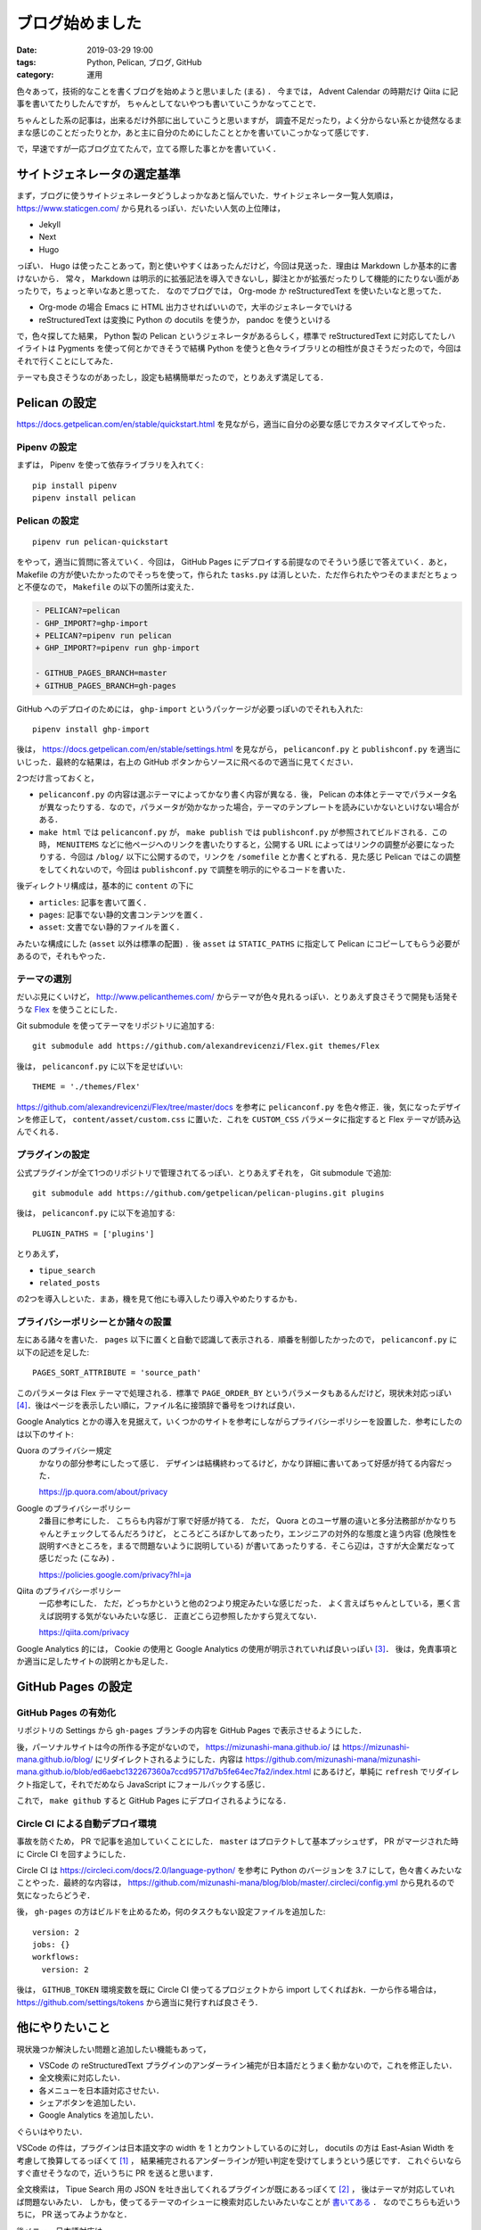 ブログ始めました
====================

:date: 2019-03-29 19:00
:tags: Python, Pelican, ブログ, GitHub
:category: 運用

色々あって，技術的なことを書くブログを始めようと思いました (まる) ．
今までは， Advent Calendar の時期だけ Qiita に記事を書いてたりしたんですが，
ちゃんとしてないやつも書いていこうかなってことで．

ちゃんとした系の記事は，出来るだけ外部に出していこうと思いますが，
調査不足だったり，よく分からない系とか徒然なるままな感じのことだったりとか，あと主に自分のためにしたこととかを書いていこっかなって感じです．

で，早速ですが一応ブログ立てたんで，立てる際した事とかを書いていく．

サイトジェネレータの選定基準
--------------------------------

まず，ブログに使うサイトジェネレータどうしよっかなあと悩んでいた．サイトジェネレータ一覧人気順は， https://www.staticgen.com/ から見れるっぽい．だいたい人気の上位陣は，

* Jekyll
* Next
* Hugo

っぽい． Hugo は使ったことあって，割と使いやすくはあったんだけど，今回は見送った．理由は Markdown しか基本的に書けないから．
常々， Markdown は明示的に拡張記法を導入できないし，脚注とかが拡張だったりして機能的にたりない面があったりで，ちょっと辛いなあと思ってた．
なのでブログでは， Org-mode か reStructuredText を使いたいなと思ってた．

* Org-mode の場合 Emacs に HTML 出力させればいいので，大半のジェネレータでいける
* reStructuredText は変換に Python の docutils を使うか， pandoc を使うといける

で，色々探してた結果， Python 製の Pelican というジェネレータがあるらしく，標準で reStructuredText に対応してたしハイライトは Pygments を使って何とかできそうで結構 Python を使うと色々ライブラリとの相性が良さそうだったので，今回はそれで行くことにしてみた．

テーマも良さそうなのがあったし，設定も結構簡単だったので，とりあえず満足してる．

Pelican の設定
------------------

https://docs.getpelican.com/en/stable/quickstart.html を見ながら，適当に自分の必要な感じでカスタマイズしてやった．

Pipenv の設定
::::::::::::::::::::

まずは， Pipenv を使って依存ライブラリを入れてく::

  pip install pipenv
  pipenv install pelican

Pelican の設定
:::::::::::::::::::

::

  pipenv run pelican-quickstart

をやって，適当に質問に答えていく．今回は， GitHub Pages にデプロイする前提なのでそういう感じで答えていく．あと， Makefile の方が使いたかったのでそっちを使って，作られた ``tasks.py`` は消しといた．ただ作られたやつそのままだとちょっと不便なので， ``Makefile`` の以下の箇所は変えた．

.. code-block:: diff

  - PELICAN?=pelican
  - GHP_IMPORT?=ghp-import
  + PELICAN?=pipenv run pelican
  + GHP_IMPORT?=pipenv run ghp-import

  - GITHUB_PAGES_BRANCH=master
  + GITHUB_PAGES_BRANCH=gh-pages

GitHub へのデプロイのためには， ``ghp-import`` というパッケージが必要っぽいのでそれも入れた::

  pipenv install ghp-import

後は， https://docs.getpelican.com/en/stable/settings.html を見ながら， ``pelicanconf.py`` と ``publishconf.py`` を適当にいじった．最終的な結果は，右上の GitHub ボタンからソースに飛べるので適当に見てください．

2つだけ言っておくと，

* ``pelicanconf.py`` の内容は選ぶテーマによってかなり書く内容が異なる．後， Pelican の本体とテーマでパラメータ名が異なったりする．なので，パラメータが効かなかった場合，テーマのテンプレートを読みにいかないといけない場合がある．
* ``make html`` では ``pelicanconf.py`` が， ``make publish`` では ``publishconf.py`` が参照されてビルドされる．この時， ``MENUITEMS`` などに他ページへのリンクを書いたりすると，公開する URL によってはリンクの調整が必要になったりする．今回は ``/blog/`` 以下に公開するので，リンクを ``/somefile`` とか書くとずれる．見た感じ Pelican ではこの調整をしてくれないので，今回は ``publishconf.py`` で調整を明示的にやるコードを書いた．

後ディレクトリ構成は，基本的に ``content`` の下に

* ``articles``: 記事を書いて置く．
* ``pages``: 記事でない静的文書コンテンツを置く．
* ``asset``: 文書でない静的ファイルを置く．

みたいな構成にした (``asset`` 以外は標準の配置) ．後 ``asset`` は ``STATIC_PATHS`` に指定して Pelican にコピーしてもらう必要があるので，それもやった．

テーマの選別
::::::::::::::

だいぶ見にくいけど， http://www.pelicanthemes.com/ からテーマが色々見れるっぽい．とりあえず良さそうで開発も活発そうな `Flex <https://github.com/alexandrevicenzi/Flex>`_ を使うことにした．

Git submodule を使ってテーマをリポジトリに追加する::

  git submodule add https://github.com/alexandrevicenzi/Flex.git themes/Flex

後は， ``pelicanconf.py`` に以下を足せばいい::

  THEME = './themes/Flex'

https://github.com/alexandrevicenzi/Flex/tree/master/docs を参考に ``pelicanconf.py`` を色々修正．後，気になったデザインを修正して， ``content/asset/custom.css`` に置いた．これを ``CUSTOM_CSS`` パラメータに指定すると Flex テーマが読み込んでくれる．

プラグインの設定
::::::::::::::::::

公式プラグインが全て1つのリポジトリで管理されてるっぽい．とりあえずそれを， Git submodule で追加::

  git submodule add https://github.com/getpelican/pelican-plugins.git plugins

後は， ``pelicanconf.py`` に以下を追加する::

  PLUGIN_PATHS = ['plugins']

とりあえず，

* ``tipue_search``
* ``related_posts``

の2つを導入しといた．まあ，機を見て他にも導入したり導入やめたりするかも．

プライバシーポリシーとか諸々の設置
:::::::::::::::::::::::::::::::::::::

左にある諸々を書いた． ``pages`` 以下に置くと自動で認識して表示される．順番を制御したかったので， ``pelicanconf.py`` に以下の記述を足した::

  PAGES_SORT_ATTRIBUTE = 'source_path'

このパラメータは Flex テーマで処理される．標準で ``PAGE_ORDER_BY`` というパラメータもあるんだけど，現状未対応っぽい [#support-page-order-in-flex-theme]_．後はページを表示したい順に，ファイル名に接頭辞で番号をつければ良い．

Google Analytics とかの導入を見据えて，いくつかのサイトを参考にしながらプライバシーポリシーを設置した．参考にしたのは以下のサイト:

Quora のプライバシー規定
  かなりの部分参考にしたって感じ．
  デザインは結構終わってるけど，かなり詳細に書いてあって好感が持てる内容だった．

  https://jp.quora.com/about/privacy

Google のプライバシーポリシー
  2番目に参考にした．
  こちらも内容が丁寧で好感が持てる．
  ただ， Quora とのユーザ層の違いと多分法務部がかなりちゃんとチェックしてるんだろうけど，
  ところどころぼかしてあったり，エンジニアの対外的な態度と違う内容 (危険性を説明すべきところを，まるで問題ないように説明している)
  が書いてあったりする．そこら辺は，さすが大企業だなって感じだった (こなみ) ．

  https://policies.google.com/privacy?hl=ja

Qiita のプライバシーポリシー
  一応参考にした．
  ただ，どっちかというと他の2つより規定みたいな感じだった．
  よく言えばちゃんとしている，悪く言えば説明する気がないみたいな感じ．
  正直どこら辺参照したかすら覚えてない．

  https://qiita.com/privacy

Google Analytics 的には， Cookie の使用と Google Analytics の使用が明示されていれば良いっぽい [#google-analytics-privacy-rule]_． 後は，免責事項とか適当に足したサイトの説明とかも足した．

GitHub Pages の設定
-----------------------

GitHub Pages の有効化
:::::::::::::::::::::::::

リポジトリの Settings から ``gh-pages`` ブランチの内容を GitHub Pages で表示させるようにした．

後，パーソナルサイトは今の所作る予定がないので， https://mizunashi-mana.github.io/ は https://mizunashi-mana.github.io/blog/ にリダイレクトされるようにした．内容は https://github.com/mizunashi-mana/mizunashi-mana.github.io/blob/ed6aebc132267360a7ccd95717d7b5fe64ec7fa2/index.html にあるけど，単純に ``refresh`` でリダイレクト指定して，それでだめなら JavaScript にフォールバックする感じ．

これで， ``make github`` すると GitHub Pages にデプロイされるようになる．

Circle CI による自動デプロイ環境
:::::::::::::::::::::::::::::::::::

事故を防ぐため， PR で記事を追加していくことにした． ``master`` はプロテクトして基本プッシュせず， PR がマージされた時に Circle CI を回すようにした．

Circle CI は https://circleci.com/docs/2.0/language-python/ を参考に Python のバージョンを 3.7 にして，色々書くみたいなことやった．最終的な内容は， https://github.com/mizunashi-mana/blog/blob/master/.circleci/config.yml から見れるので気になったらどうぞ．

後， ``gh-pages`` の方はビルドを止めるため，何のタスクもない設定ファイルを追加した::

  version: 2
  jobs: {}
  workflows:
    version: 2

後は， ``GITHUB_TOKEN`` 環境変数を既に Circle CI 使ってるプロジェクトから import してくればおk．一から作る場合は， https://github.com/settings/tokens から適当に発行すれば良さそう．

他にやりたいこと
------------------

現状幾つか解決したい問題と追加したい機能もあって，

* VSCode の reStructuredText プラグインのアンダーライン補完が日本語だとうまく動かないので，これを修正したい．
* 全文検索に対応したい．
* 各メニューを日本語対応させたい．
* シェアボタンを追加したい．
* Google Analytics を追加したい．

ぐらいはやりたい．

VSCode の件は，プラグインは日本語文字の width を 1 とカウントしているのに対し，
docutils の方は East-Asian Width を考慮して換算してるっぽくて [#docutils-column-width]_ ，
結果補完されるアンダーラインが短い判定を受けてしまうという感じです．
これぐらいならすぐ直せそうなので，近いうちに PR を送ると思います．

全文検索は， Tipue Search 用の JSON を吐き出してくれるプラグインが既にあるっぽくて [#pelican-tipue-search-plugin]_ ，
後はテーマが対応していれば問題ないみたい．
しかも，使ってるテーマのイシューに検索対応したいみたいなことが `書いてある <https://github.com/alexandrevicenzi/Flex/issues/49>`_ ．
なのでこちらも近いうちに， PR 送ってみようかなと．

後メニュー日本語対応は， https://github.com/alexandrevicenzi/Flex/blob/v2.2.0/translations/en/LC_MESSAGES/messages.po の翻訳版を投げれば良さそうなので，これも近いうちにやる．アーカイブページの日付表示も変えられるようにしたい．これも近いうちにやる．

シェアボタンを表示する仕組みはテーマにはなさそう． Disqus を追加するとついでに付いてくるやつで凌ごうか悩み中．

Google Analytics はアカウント設定がちょっと億劫でやってないけど，そのうちやる．

(やるとは言っていない)

あまり乗り気じゃないもの
-----------------------------

以下は一応考えてはいるけど，現状あんまり乗り気じゃないもの．

* 広告表示
* コメント機能
* CSS Rhythmic Sizing
* GDPR (ePrivacy) 対応

全部テーマで対応してるので，それほど追加は手間ではないんだけど，とりあえず様子見．

広告表示は，収益出るようだったら Google Adsense とか設置したいけど，今はいいかな．

コメント機能も Disqus を登録すればいいんだけど， Disqus 利用者そんなにいなさそうだしはてなブックマークとかで良さそう．

CSSについては，今は適当に ``line-height: 2.0;`` とかしてるんだけど， Vertical Rhythm を導入したい気持ちがある．ただ確か現状 CSS 標準ではなかったはずなので，ちょっと見送ってる (あんまり調べてない) ．気が変わるか安定したら対応するかもしれない．

GDPR (ePrivacy) 対応は現状は特に Cookie を使用していないので問題ないはずで，今後 Google Analytics や Google Adsense を導入する場合どうなるかの話だけど，正直どういう対応をすればいいか分からないので保留中．まあ， Cookie の制限については， ポップアップで Cookie の同意をとってから Google Analytics のコードとかを起動すればいいだけだし，その他については Google Analytics は修正条項が適用されたモードで起動すれば大丈夫っぽい．ただそもそも日本語で書かれたマイナーコンテンツを EU 圏がそこまで見るかって話だし熱心に対応する予定はない．

まとめ
---------

とりあえず，雑に続けていければなと思うので，よろしくお願いします．

.. [#docutils-column-width] https://github.com/docutils-mirror/docutils/blob/e88c5fb08d5cdfa8b4ac1020dd6f7177778d5990/docutils/utils/__init__.py#L628to
.. [#pelican-tipue-search-plugin] https://github.com/getpelican/pelican-plugins/tree/master/tipue_search
.. [#google-analytics-privacy-rule] Google Analytics の `利用規約 <https://www.google.com/intl/ja/analytics/terms/jp.html>`_ 7. プライバシー に記載あり．
.. [#support-page-order-in-flex-theme] https://github.com/alexandrevicenzi/Flex/issues/170
